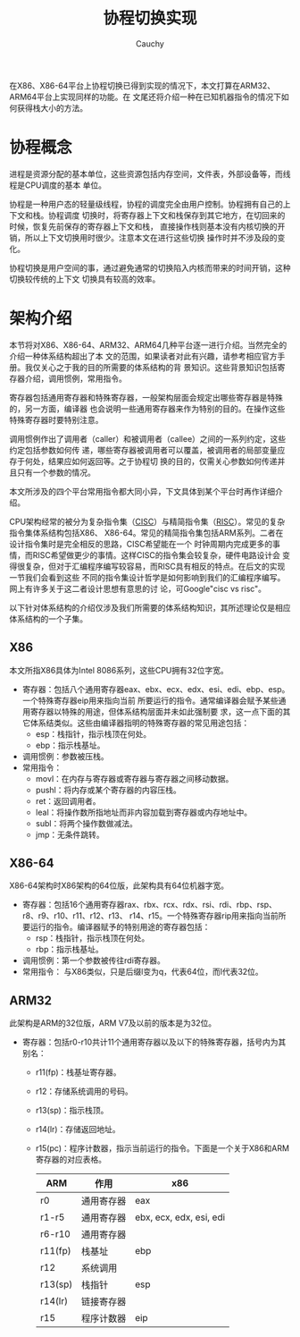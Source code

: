 #+TITLE: 协程切换实现
#+AUTHOR: Cauchy
#+EMAIL: pqy7172@gmail.com
#+HTML_HEAD: <link rel="stylesheet" href="https://cs3.swfu.edu.cn/~puqiyuan/org-manual.css" type="text/css">
在X86、X86-64平台上协程切换已得到实现的情况下，本文打算在ARM32、ARM64平台上实现同样的功能。在
文尾还将介绍一种在已知机器指令的情况下如何获得栈大小的方法。

* 协程概念
进程是资源分配的基本单位，这些资源包括内存空间，文件表，外部设备等，而线程是CPU调度的基本
单位。

协程是一种用户态的轻量级线程，协程的调度完全由用户控制。协程拥有自己的上下文和栈。协程调度
切换时，将寄存器上下文和栈保存到其它地方，在切回来的时候，恢复先前保存的寄存器上下文和栈，
直接操作栈则基本没有内核切换的开销，所以上下文切换用时很少。注意本文在进行这些切换
操作时并不涉及段的变化。

协程切换是用户空间的事，通过避免通常的切换陷入内核而带来的时间开销，这种切换较传统的上下文
切换具有较高的效率。

* 架构介绍
本节将对X86、X86-64、ARM32、ARM64几种平台逐一进行介绍。当然完全的介绍一种体系结构超出了本
文的范围，如果读者对此有兴趣，请参考相应官方手册。我仅关心之于我的目的所需要的体系结构的背
景知识。这些背景知识包括寄存器介绍，调用惯例，常用指令。

寄存器包括通用寄存器和特殊寄存器，一般架构层面会规定出哪些寄存器是特殊的，另一方面，编译器
也会说明一些通用寄存器来作为特别的目的。在操作这些特殊寄存器时要特别注意。

调用惯例作出了调用者（caller）和被调用者（callee）之间的一系列约定，这些约定包括参数如何传
递，哪些寄存器被调用者可以覆盖，被调用者的局部变量应存于何处，结果应如何返回等。之于协程切
换的目的，仅需关心参数如何传递并且只有一个参数的情况。

本文所涉及的四个平台常用指令都大同小异，下文具体到某个平台时再作详细介绍。

CPU架构经常的被分为复杂指令集（[[https://en.wikipedia.org/wiki/Complex_instruction_set_computer][CISC]]）与精简指令集（[[https://en.wikipedia.org/wiki/Reduced_instruction_set_computer][RISC]]）。常见的复杂指令集体系结构包括X86、
X86-64。常见的精简指令集包括ARM系列。二者在设计指令集时是完全相反的思路，CISC希望能在一个
时钟周期内完成更多的事情，而RISC希望做更少的事情。这样CISC的指令集会较复杂，硬件电路设计会
变得很复杂，但对于汇编程序编写较容易，而RISC具有相反的特点。在后文的实现一节我们会看到这些
不同的指令集设计哲学是如何影响到我们的汇编程序编写。网上有许多关于这二者设计思想有意思的讨
论，可Google"cisc vs risc"。

以下针对体系结构的介绍仅涉及我们所需要的体系结构知识，其所述理论仅是相应体系结构的一个子集。
** X86
本文所指X86具体为Intel 8086系列，这些CPU拥有32位字宽。
- 寄存器：包括八个通用寄存器eax、ebx、ecx、edx、esi、edi、ebp、esp。一个特殊寄存器eip用来指向当前
  所要运行的指令。通常编译器会赋予某些通用寄存器以特殊的用途，但体系结构层面并未如此强制要
  求，这一点下面的其它体系结类似。这些由编译器指明的特殊寄存器的常见用途包括：
  - esp：栈指针，指示栈顶在何处。
  - ebp：指示栈基址。
- 调用惯例：参数被压栈。
- 常用指令：
  - movl：在内存与寄存器或寄存器与寄存器之间移动数据。
  - pushl：将内存或某个寄存器的内容压栈。
  - ret：返回调用者。
  - leal：将操作数所指地址而非内容加载到寄存器或内存地址中。
  - subl：将两个操作数做减法。
  - jmp：无条件跳转。

** X86-64
X86-64架构时X86架构的64位版，此架构具有64位机器字宽。
- 寄存器：包括16个通用寄存器rax、rbx、rcx、rdx、rsi、rdi、rbp、rsp、r8、r9、r10、r11、r12、r13、
  r14、r15。一个特殊寄存器rip用来指向当前所要运行的指令。编译器赋予的特别用途的寄存器包括：
  - rsp：栈指针，指示栈顶在何处。
  - rbp：指示栈基址。
- 调用惯例：第一个参数被传往rdi寄存器。
- 常用指令：
  与X86类似，只是后缀l变为q，代表64位，而l代表32位。

** ARM32
此架构是ARM的32位版，ARM V7及以前的版本是为32位。
- 寄存器：包括r0-r10共计11个通用寄存器以及以下的特殊寄存器，括号内为其别名：
  - r11(fp)：栈基址寄存器。
  - r12：存储系统调用的号码。
  - r13(sp)：指示栈顶。
  - r14(lr)：存储返回地址。
  - r15(pc)：程序计数器，指示当前运行的指令。下面是一个关于X86和ARM寄存器的对应表格。
    #+ATTR_HTML: :border 2 :rules all
    | ARM     | 作用       | x86                     |
    |---------+------------+-------------------------|
    | r0      | 通用寄存器 | eax                     |
    | r1-r5   | 通用寄存器 | ebx, ecx, edx, esi, edi |
    | r6-r10  | 通用寄存器 |                         |
    | r11(fp) | 栈基址     | ebp                     |
    | r12     | 系统调用   |                         |
    | r13(sp) | 栈指针     | esp                     |
    | r14(lr) | 链接寄存器 |                         |
    | r15     | 程序计数器 | eip                     |
    
    

    
